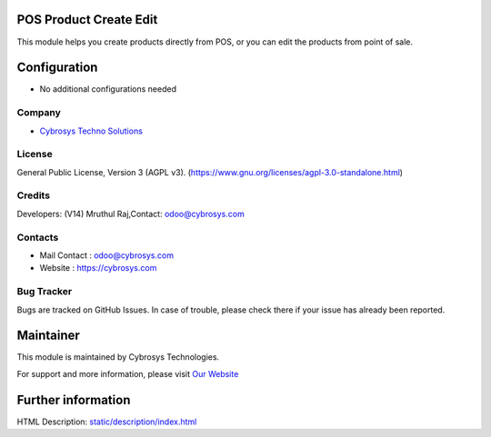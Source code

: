 .. image:: https://img.shields.io/badge/license-AGPL--3-blue.svg
    :target: https://www.gnu.org/licenses/agpl-3.0-standalone.html
    :alt: License: AGPL-3

POS Product Create Edit
=================================
This module helps you create products directly from POS, or you can edit the
products from point of sale.

Configuration
=============
* No additional configurations needed

Company
-------
* `Cybrosys Techno Solutions <https://cybrosys.com/>`__

License
-------
General Public License, Version 3 (AGPL v3).
(https://www.gnu.org/licenses/agpl-3.0-standalone.html)

Credits
-------
Developers: (V14) Mruthul Raj,Contact: odoo@cybrosys.com

Contacts
--------
* Mail Contact : odoo@cybrosys.com
* Website : https://cybrosys.com

Bug Tracker
-----------
Bugs are tracked on GitHub Issues. In case of trouble, please check there if your issue has already been reported.

Maintainer
==========
.. image:: https://cybrosys.com/images/logo.png
   :target: https://cybrosys.com

This module is maintained by Cybrosys Technologies.

For support and more information, please visit `Our Website <https://cybrosys.com/>`__

Further information
===================
HTML Description: `<static/description/index.html>`__
